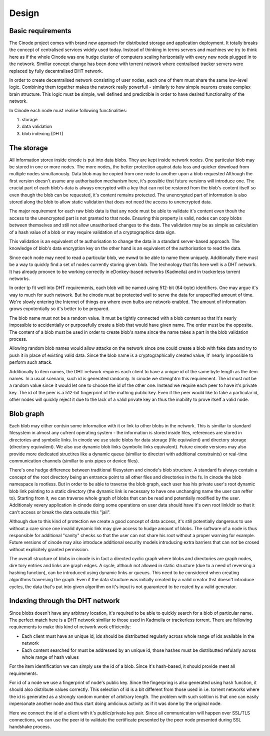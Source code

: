 --------------------
Design
--------------------

Basic requirements
------------------

The Cinode project comes with brand new approach for distributed storage and
application deployment. It totally breaks the concept of centralised services
widely used today. Instead of thinking in terms servers and machines we try to
think here as if the whole Cinode was one hudge cluster of computers scaling
horizontally with every new node plugged in to the network. Simillar concept
change has been done with torrent network where centralised tracker servers
were replaced by fully decentralised DHT network.

In order to create decentralised network consisting of user nodes, each one
of them must share the same low-level logic. Combining them together makes the
network really powerfull - similarly to how simple neurons create complex
brain structure. This logic must be simple, well defined and predictible in
order to have desired functionality of the network. 


In Cinode each node must realise following functinalities:

#. storage
#. data validation
#. blob indexing (DHT)

The storage
------------
All information storex inside cinode is put into data blobs.
They are kept inside network nodes. One particular blob
may be stored in one or more nodes. The more nodes, the better
protection against data loss and quicker download from multiple
nodes simultanously.
Data blob may be copied from one node to another upon a blob requested
Although the first version doesn't asume any authorisation mechanism here,
it's possible thst future versions will introduce one.
The crucial part of each blob's data is always encrypted with a key
that can not be restored from the blob's content itself so even
though the blob can be requested, it's content remains 
protected. The unencrypted part of information is
also stored along the blob to allow static validation
that does not need the access to unencrypted data.

The major requirement for each raw blob data
is that any node must be able to validate it's
content even thouh the access to the unencrypted
part is not granted to that node. Ensuring
this property is valid, nodes can copy blobs
between themselves and still not allow unauthorised
changes to the data. The validation may be as simple
as calculation of a hash value of a blob or may
require validation of a cryptographics data sign.

This validation is an equivalent of te authorisation
to change the data in a standard server-based approach.
The knowledge of blob's data encryption key on the other
hand is an equivalent of the authorisation to read
the data.

Since each node may need to read a particular blob,
we nwwd to be able to name them uniquely. Additionally
there must be a way to quickly find a set of nodes
currently storing given blob. The technology
that fits here well is a DHT network. It has already
prooven to be working correctly in eDonkey-based
networks (Kadmeila) and in trackerless torrent networks.

In order tp fit well into DHT requirements, each blob
will be named using 512-bit (64-byte) identifiers.
One may argue it's way to much for such network.
But he cinode must be protected well to serve the
data for unspecified amount of time. We're slowly
entering the Internet of things era where even
bulbs are network-enabled. The amount of information
grows expotentially so it's better to be prepared.

The blob name must not be a random value. It must
be tightly connected with a blob content so that
it's nesrly impossible to accidentially or
purposefully create a blob that would have
given name. The order must be the opposite.
The content of a blob must be used in
order to create blob's name since the name
takes a part in the blob validation process.

Allowing random blob names would allow
attacks on the network since one could create
a blob with fake data and try to push it in
place of existing valid data. Since the blob
name is a cryptographically created value,
it' nearly impossible to perform such attack.

Additionally to item names, the DHT network
requires each client to have a unique id
of the same byte length as the item names.
In a usual scenario, such id is generated randomly.
In cinode we strenghtrn this requirement. The id
must not be a random value since it would let
one to choose the id of the other one. Instead
we require each peer to have it's private key. The id
of the peer is a 512-bit fingerprint of the mathing
public key. Even if the peer would like to fake
a particular id, other nodes will quickly reject it
due to the lack of a valid private key an thus
the inability to prove itself a valid node.

Blob graph
----------

Each blob may either contsin some information
with it or link to other blobs in the network.
This is simillar to standard filesystem in
almost any cufrent operating system - the
information is stored inside files, references
are stored in directories and symbolic links.
In cinode we use static blobs for data storage
(file equivalent) and directory storage
(directory equivalent). We also use dynamic
blob links (symbolic links equivalent).
Future cinode versions may also provide
more dedicated structires like a
dynamic queue (simillar to directori with
additional constraints) or real-time
communication channels (simillar to
unix pipes or device files).

There's one hudge difference between traditional
filesystem and cinode's blob structure. A standard
fs always contain a concept of the root directory
being an entrance point to all other files and
directories in the fs. In cinode the blob namespace
is rootless. But in order to be able to traverse
the blob graph, each user has his private user's
root dynamic blob link pointing to a static directory
(the dynamic link is necessary to have one unchanging
name the user can reffer to). Starting from it,
we can traverse whole graph of blobs that can be
read and potentially modified by the user. Additionaly
vevery application in cinode doing some operations
on user data should have it's own root link/dir
so that it can't access or break the data outsude
this "jail".

Although due to this kind of protection we create
a good concept of data access, it's still potentially
dangerous  to use without a care since one invalid
dynamic link may give access to hudge amount of blobs.
The software of a node is thus responsible for
additional "sanity" checks so that the user can
not share his root without a proper warning for example.
Future versions of cinode may also introduce additional
security models introducing extra barriers that can not
be crosed without explicitely granted permission.

The overall structure of blobs in cinode is in
fact a directed cyclic graph where blobs and directories
are graph nodes, dire tory entries and links are
graph edges. A cycle, althouh not allowed in static
structure (due to a need of reversing a hashing
function), can be introduced using dynamic links
or queues. This need to be considered when creating
algorithms traversing the graph. Even if the
data structure was initially created by a valid
creator thst doesn't introduce cycles, the data
that's put into given algorithm on it's input
is not guaranteed to be  reated by a valid
generator.

Indexing through the DHT network
---------------------------------------

Since blobs doesn't have any arbitrary location,
it's required to be able to quickly search for
a blob of particular name.
The perfect match here is a DHT network simillar
to those used in Kadmeila or trackerless torrent.
There are following requirements to make this
kind of network work efficiently:

- Each client must have an unique id, ids should
  be distributted regularly across whole range
  of ids available in the network
- Each content searched for must be addressed by
  an unique id, those hashes must be distributted
  refularly across whole range of hash values

For the item identification we can simply use the
id of a blob. Since it's hash-based, it should
provide meet all requirements.

For id of a node we use a fingerprint of node's
public key. Since the fingerpring is also generated
using hash function, it should also distribute
values correctly. This selection of id is a bit
different from those used in i.e. torrent networks
where the id is generated as a strongly random
number of arbitrary length. The problem with such
solition is that one can easily impersonate another
node and thus start doing amlicious activity as if
it was done by the original node.

Here we connect the id of a client with it's
public/private key pair. Since all communication
will happen over SSL/TLS connections, we can use
the peer id to validate the certificate presented
by the peer node presented during SSL handshake
process.
